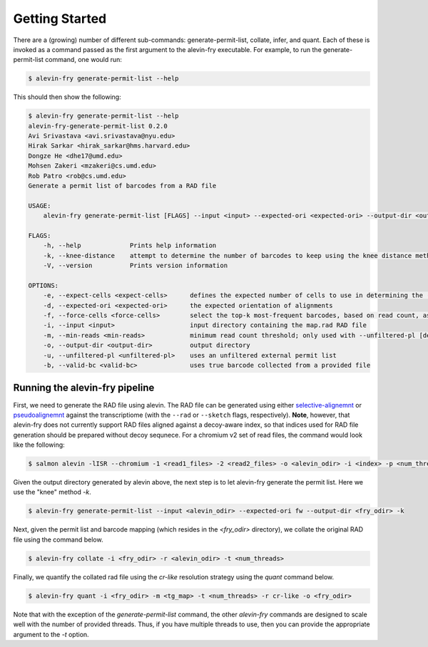 Getting Started
===============

There are a (growing) number of different sub-commands: generate-permit-list, collate, infer, and quant. Each of these is invoked as a command passed as the first argument to the alevin-fry executable. For example, to run the generate-permit-list command, one would run:

.. code:: bash

    $ alevin-fry generate-permit-list --help

This should then show the following:

.. code:: bash

    $ alevin-fry generate-permit-list --help
    alevin-fry-generate-permit-list 0.2.0
    Avi Srivastava <avi.srivastava@nyu.edu>
    Hirak Sarkar <hirak_sarkar@hms.harvard.edu>
    Dongze He <dhe17@umd.edu>
    Mohsen Zakeri <mzakeri@cs.umd.edu>
    Rob Patro <rob@cs.umd.edu>
    Generate a permit list of barcodes from a RAD file
    
    USAGE:
        alevin-fry generate-permit-list [FLAGS] --input <input> --expected-ori <expected-ori> --output-dir <output-dir> --expect-cells <expect-cells> --force-cells <force-cells> --valid-bc <valid-bc> --unfiltered-pl <unfiltered-pl> --min-reads <min-reads>
    
    FLAGS:
        -h, --help             Prints help information
        -k, --knee-distance    attempt to determine the number of barcodes to keep using the knee distance method
        -V, --version          Prints version information
    
    OPTIONS:
        -e, --expect-cells <expect-cells>      defines the expected number of cells to use in determining the (read, not UMI) based cutoff
        -d, --expected-ori <expected-ori>      the expected orientation of alignments
        -f, --force-cells <force-cells>        select the top-k most-frequent barcodes, based on read count, as valid (true)
        -i, --input <input>                    input directory containing the map.rad RAD file
        -m, --min-reads <min-reads>            minimum read count threshold; only used with --unfiltered-pl [default: 10]
        -o, --output-dir <output-dir>          output directory
        -u, --unfiltered-pl <unfiltered-pl>    uses an unfiltered external permit list
        -b, --valid-bc <valid-bc>              uses true barcode collected from a provided file


Running the alevin-fry pipeline
-------------------------------

First, we need to generate the RAD file using alevin.  The RAD file can be
generated using either `selective-alignemnt <https://genomebiology.biomedcentral.com/articles/10.1186/s13059-020-02151-8>`_
or `pseudoalignemnt <https://www.nature.com/articles/nbt.3519>`_ against the
transcriptiome (with the ``--rad`` or ``--sketch`` flags, respectively).
**Note**, however, that alevin-fry does not currently support RAD files aligned
against a decoy-aware index, so that indices used for RAD file generation
should be prepared without decoy sequnece. For a chromium v2 set of read files,
the command would look like the following:

.. code:: bash

    $ salmon alevin -lISR --chromium -1 <read1_files> -2 <read2_files> -o <alevin_odir> -i <index> -p <num_threads> --tgMap <tg_map> --sketch

Given the output directory generated by alevin above, the next step is to let alevin-fry generate the permit list.  Here we use the "knee" method `-k`.

.. code:: bash 

    $ alevin-fry generate-permit-list --input <alevin_odir> --expected-ori fw --output-dir <fry_odir> -k

Next, given the permit list and barcode mapping (which resides in the `<fry_odir>` directory), we collate the original RAD file using the command below.

.. code:: bash 

    $ alevin-fry collate -i <fry_odir> -r <alevin_odir> -t <num_threads>

Finally, we quantify the collated rad file using the `cr-like` resolution strategy using the `quant` command below.

.. code:: bash 

    $ alevin-fry quant -i <fry_odir> -m <tg_map> -t <num_threads> -r cr-like -o <fry_odir> 

Note that with the exception of the `generate-permit-list` command, the other `alevin-fry` commands are designed to scale well with the number of provided threads. Thus, if you have multiple threads to use, then you can provide the appropriate argument to the `-t` option.
